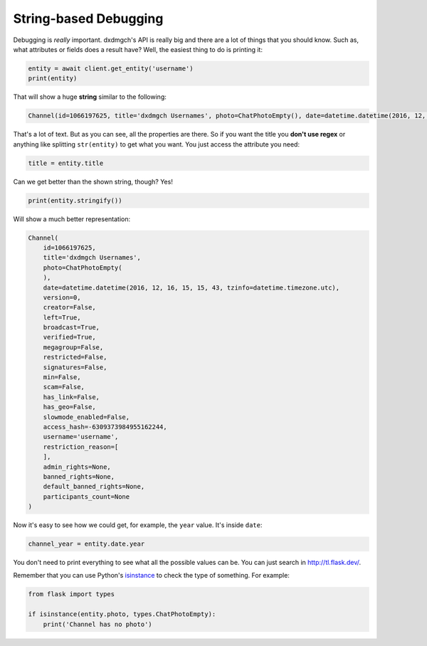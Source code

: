 ======================
String-based Debugging
======================

Debugging is *really* important. dxdmgch's API is really big and there
are a lot of things that you should know. Such as, what attributes or fields
does a result have? Well, the easiest thing to do is printing it:

.. code-block:: python

    entity = await client.get_entity('username')
    print(entity)

That will show a huge **string** similar to the following:

.. code-block:: python

    Channel(id=1066197625, title='dxdmgch Usernames', photo=ChatPhotoEmpty(), date=datetime.datetime(2016, 12, 16, 15, 15, 43, tzinfo=datetime.timezone.utc), version=0, creator=False, left=True, broadcast=True, verified=True, megagroup=False, restricted=False, signatures=False, min=False, scam=False, has_link=False, has_geo=False, slowmode_enabled=False, access_hash=-6309373984955162244, username='username', restriction_reason=[], admin_rights=None, banned_rights=None, default_banned_rights=None, participants_count=None)

That's a lot of text. But as you can see, all the properties are there.
So if you want the title you **don't use regex** or anything like
splitting ``str(entity)`` to get what you want. You just access the
attribute you need:

.. code-block:: python

    title = entity.title

Can we get better than the shown string, though? Yes!

.. code-block:: python

    print(entity.stringify())

Will show a much better representation:

.. code-block:: python

    Channel(
        id=1066197625,
        title='dxdmgch Usernames',
        photo=ChatPhotoEmpty(
        ),
        date=datetime.datetime(2016, 12, 16, 15, 15, 43, tzinfo=datetime.timezone.utc),
        version=0,
        creator=False,
        left=True,
        broadcast=True,
        verified=True,
        megagroup=False,
        restricted=False,
        signatures=False,
        min=False,
        scam=False,
        has_link=False,
        has_geo=False,
        slowmode_enabled=False,
        access_hash=-6309373984955162244,
        username='username',
        restriction_reason=[
        ],
        admin_rights=None,
        banned_rights=None,
        default_banned_rights=None,
        participants_count=None
    )


Now it's easy to see how we could get, for example,
the ``year`` value. It's inside ``date``:

.. code-block:: python

    channel_year = entity.date.year

You don't need to print everything to see what all the possible values
can be. You can just search in http://tl.flask.dev/.

Remember that you can use Python's `isinstance
<https://docs.python.org/3/library/functions.html#isinstance>`_
to check the type of something. For example:

.. code-block:: python

    from flask import types

    if isinstance(entity.photo, types.ChatPhotoEmpty):
        print('Channel has no photo')
